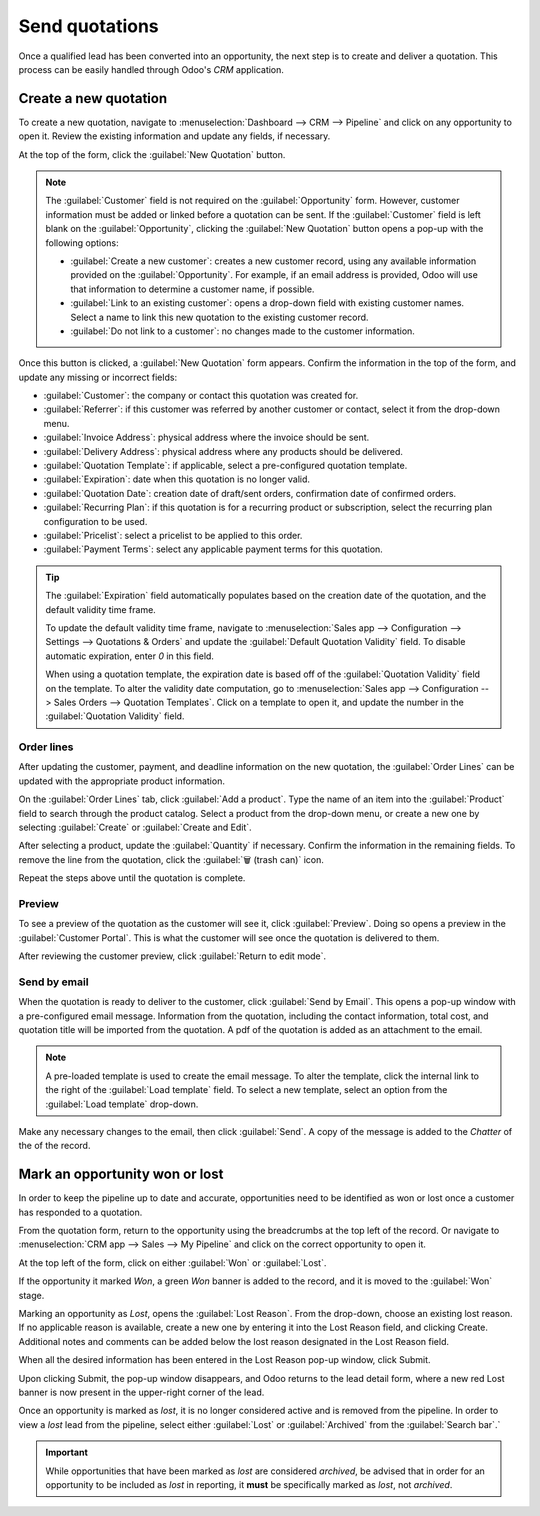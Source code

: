 ===============
Send quotations
===============

Once a qualified lead has been converted into an opportunity, the next step is to create and deliver
a quotation. This process can be easily handled through Odoo's *CRM* application.

Create a new quotation
======================

To create a new quotation, navigate to :menuselection:`Dashboard --> CRM --> Pipeline` and click on
any opportunity to open it. Review the existing information and update any fields, if necessary.

At the top of the form, click the :guilabel:`New Quotation` button.

.. image:: send_quotes/send-quotes-new-button.png
   :align: center
   :alt: Qualified lead form with New Quotation button emphasized.

.. note::
   The :guilabel:`Customer` field is not required on the :guilabel:`Opportunity` form. However,
   customer information must be added or linked before a quotation can be sent. If the
   :guilabel:`Customer` field is left blank on the :guilabel:`Opportunity`, clicking the
   :guilabel:`New Quotation` button opens a pop-up with the following options\ :

   - :guilabel:`Create a new customer`: creates a new customer record, using any available
     information provided on the :guilabel:`Opportunity`. For example, if an email address is
     provided, Odoo will use that information to determine a customer name, if possible.
   - :guilabel:`Link to an existing customer`: opens a drop-down field with existing customer names.
     Select a name to link this new quotation to the existing customer record.
   - :guilabel:`Do not link to a customer`: no changes made to the customer information.

Once this button is clicked, a :guilabel:`New Quotation` form appears. Confirm the information in
the top of the form, and update any missing or incorrect fields:

- :guilabel:`Customer`: the company or contact this quotation was created for.
- :guilabel:`Referrer`: if this customer was referred by another customer or contact, select it from
  the drop-down menu.
- :guilabel:`Invoice Address`: physical address where the invoice should be sent.
- :guilabel:`Delivery Address`: physical address where any products should be delivered.
- :guilabel:`Quotation Template`: if applicable, select a pre-configured quotation template.
- :guilabel:`Expiration`: date when this quotation is no longer valid.
- :guilabel:`Quotation Date`: creation date of draft/sent orders, confirmation date of confirmed
  orders.
- :guilabel:`Recurring Plan`: if this quotation is for a recurring product or subscription, select
  the recurring plan configuration to be used.
- :guilabel:`Pricelist`: select a pricelist to be applied to this order.
- :guilabel:`Payment Terms`: select any applicable payment terms for this quotation.

.. image:: send_quotes/send-quotes-new-quotation.png
   :align: center
   :alt: Qualified lead form with New Quotation button emphasized.

.. tip::
   The :guilabel:`Expiration` field automatically populates based on the creation date of the
   quotation, and the default validity time frame.

   To update the default validity time frame, navigate to :menuselection:`Sales app -->
   Configuration --> Settings --> Quotations & Orders` and update the :guilabel:`Default Quotation
   Validity` field. To disable automatic expiration, enter `0` in this field.

   When using a quotation template, the expiration date is based off of the :guilabel:`Quotation
   Validity` field on the template. To alter the validity date computation, go to
   :menuselection:`Sales app --> Configuration --> Sales Orders --> Quotation Templates`. Click
   on a template to open it, and update the number in the :guilabel:`Quotation Validity` field.

Order lines
-----------

After updating the customer, payment, and deadline information on the new quotation, the
:guilabel:`Order Lines` can be updated with the appropriate product information.

On the :guilabel:`Order Lines` tab, click :guilabel:`Add a product`. Type the name of an item into
the :guilabel:`Product` field to search through the product catalog. Select a product from the
drop-down menu, or create a new one by selecting :guilabel:`Create` or :guilabel:`Create and Edit`.

After selecting a product, update the :guilabel:`Quantity` if necessary. Confirm the information in
the remaining fields. To remove the line from the quotation, click the :guilabel:`🗑️ (trash can)`
icon.

Repeat the steps above until the quotation is complete.

Preview
-------

To see a preview of the quotation as the customer will see it, click :guilabel:`Preview`. Doing so
opens a preview in the :guilabel:`Customer Portal`. This is what the customer will see once the
quotation is delivered to them.

After reviewing the customer preview, click :guilabel:`Return to edit mode`.

Send by email
-------------

When the quotation is ready to deliver to the customer, click :guilabel:`Send by Email`. This opens
a pop-up window with a pre-configured email message. Information from the quotation, including the
contact information, total cost, and quotation title will be imported from the quotation. A pdf of
the quotation is added as an attachment to the email.

.. note::
   A pre-loaded template is used to create the email message. To alter the template, click the
   internal link to the right of the :guilabel:`Load template` field. To select a new template,
   select an option from the :guilabel:`Load template` drop-down.

Make any necessary changes to the email, then click :guilabel:`Send`. A copy of the message is added
to the *Chatter* of the of the record.

.. seealso::
   - `Quotation templates </applications/sales/sales/send_quotations/quote_template/>`_
   - `Optional products </applications/sales/sales/send_quotations/optional_products/>`_
   - `Quotation deadlines </applications/sales/sales/send_quotations/deadline/>`_

Mark an opportunity won or lost
===============================

In order to keep the pipeline up to date and accurate, opportunities need to be identified as won
or lost once a customer has responded to a quotation.

From the quotation form, return to the opportunity using the breadcrumbs at the top left of the
record. Or navigate to :menuselection:`CRM app --> Sales --> My Pipeline` and click on the correct
opportunity to open it.

At the top left of the form, click on either :guilabel:`Won` or :guilabel:`Lost`.

If the opportunity it marked *Won*, a green *Won* banner is added to the record, and it is moved to
the :guilabel:`Won` stage.

Marking an opportunity as *Lost*, opens the :guilabel:`Lost Reason`. From the drop-down, choose an
existing lost reason. If no applicable reason is available, create a new one by entering it into the
Lost Reason field, and clicking Create. Additional notes and comments can be added below the lost
reason designated in the Lost Reason field.

When all the desired information has been entered in the Lost Reason pop-up window, click Submit.

Upon clicking Submit, the pop-up window disappears, and Odoo returns to the lead detail form, where
a new red Lost banner is now present in the upper-right corner of the lead.

Once an opportunity is marked as *lost*, it is no longer considered active and is removed from the
pipeline. In order to view a *lost* lead from the pipeline, select either :guilabel:`Lost` or
:guilabel:`Archived` from the :guilabel:`Search bar`.`

.. important::
   While opportunities that have been marked as *lost* are considered *archived*, be advised that in
   order for an opportunity to be included as *lost* in reporting, it **must** be specifically
   marked as *lost*, not *archived*.

.. seealso::
   - `Manage lost opportunities </applications/sales/crm/pipeline/lost_opportunities>`_
